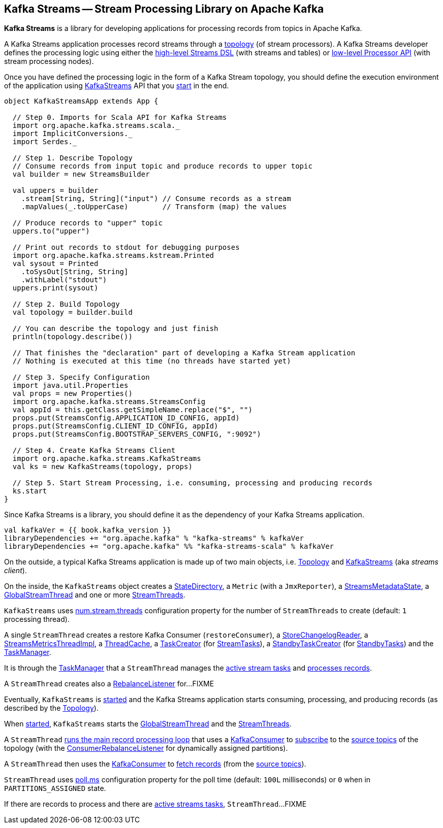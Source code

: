 == Kafka Streams -- Stream Processing Library on Apache Kafka

*Kafka Streams* is a library for developing applications for processing records from topics in Apache Kafka.

A Kafka Streams application processes record streams through a <<kafka-streams-Topology.adoc#, topology>> (of stream processors). A Kafka Streams developer defines the processing logic using either the <<kafka-streams-streams-dsl.adoc#, high-level Streams DSL>> (with streams and tables) or <<kafka-streams-processor-api.adoc#, low-level Processor API>> (with stream processing nodes).

Once you have defined the processing logic in the form of a Kafka Stream topology, you should define the execution environment of the application using link:kafka-streams-KafkaStreams.adoc[KafkaStreams] API that you link:kafka-streams-KafkaStreams.adoc#start[start] in the end.

[source, scala]
----
object KafkaStreamsApp extends App {

  // Step 0. Imports for Scala API for Kafka Streams
  import org.apache.kafka.streams.scala._
  import ImplicitConversions._
  import Serdes._

  // Step 1. Describe Topology
  // Consume records from input topic and produce records to upper topic
  val builder = new StreamsBuilder

  val uppers = builder
    .stream[String, String]("input") // Consume records as a stream
    .mapValues(_.toUpperCase)        // Transform (map) the values

  // Produce records to "upper" topic
  uppers.to("upper")

  // Print out records to stdout for debugging purposes
  import org.apache.kafka.streams.kstream.Printed
  val sysout = Printed
    .toSysOut[String, String]
    .withLabel("stdout")
  uppers.print(sysout)

  // Step 2. Build Topology
  val topology = builder.build

  // You can describe the topology and just finish
  println(topology.describe())

  // That finishes the "declaration" part of developing a Kafka Stream application
  // Nothing is executed at this time (no threads have started yet)

  // Step 3. Specify Configuration
  import java.util.Properties
  val props = new Properties()
  import org.apache.kafka.streams.StreamsConfig
  val appId = this.getClass.getSimpleName.replace("$", "")
  props.put(StreamsConfig.APPLICATION_ID_CONFIG, appId)
  props.put(StreamsConfig.CLIENT_ID_CONFIG, appId)
  props.put(StreamsConfig.BOOTSTRAP_SERVERS_CONFIG, ":9092")

  // Step 4. Create Kafka Streams Client
  import org.apache.kafka.streams.KafkaStreams
  val ks = new KafkaStreams(topology, props)

  // Step 5. Start Stream Processing, i.e. consuming, processing and producing records
  ks.start
}
----

Since Kafka Streams is a library, you should define it as the dependency of your Kafka Streams application.

[source, scala]
----
val kafkaVer = {{ book.kafka_version }}
libraryDependencies += "org.apache.kafka" % "kafka-streams" % kafkaVer
libraryDependencies += "org.apache.kafka" %% "kafka-streams-scala" % kafkaVer
----

On the outside, a typical Kafka Streams application is made up of two main objects, i.e. <<kafka-streams-Topology.adoc#, Topology>> and <<kafka-streams-KafkaStreams.adoc#, KafkaStreams>> (aka _streams client_).

On the inside, the `KafkaStreams` object creates a <<kafka-streams-internals-StateDirectory.adoc#, StateDirectory>>, a `Metric` (with a `JmxReporter`), a <<kafka-streams-StreamsMetadataState.adoc#, StreamsMetadataState>>, a <<kafka-streams-internals-GlobalStreamThread.adoc#, GlobalStreamThread>> and one or more <<kafka-streams-internals-StreamThread.adoc#, StreamThreads>>.

`KafkaStreams` uses <<kafka-streams-properties.adoc#num.stream.threads, num.stream.threads>> configuration property for the number of `StreamThreads` to create (default: `1` processing thread).

A single `StreamThread` creates a restore Kafka Consumer (`restoreConsumer`), a <<kafka-streams-StoreChangelogReader.adoc#, StoreChangelogReader>>, a <<kafka-streams-StreamsMetricsThreadImpl.adoc#, StreamsMetricsThreadImpl>>, a <<kafka-streams-internals-ThreadCache.adoc#, ThreadCache>>, a <<kafka-streams-internals-TaskCreator.adoc#, TaskCreator>> (for <<kafka-streams-internals-StreamTask.adoc#, StreamTasks>>), a <<kafka-streams-internals-StandbyTaskCreator.adoc#, StandbyTaskCreator>> (for <<kafka-streams-internals-StandbyTask.adoc#, StandbyTasks>>) and the <<kafka-streams-internals-TaskManager.adoc#, TaskManager>>.

It is through the <<kafka-streams-internals-TaskManager.adoc#, TaskManager>> that a `StreamThread` manages the <<kafka-streams-internals-TaskManager.adoc#active, active stream tasks>> and <<kafka-streams-internals-TaskManager.adoc#process, processes records>>.

A `StreamThread` creates also a <<kafka-streams-StreamThread-RebalanceListener.adoc#, RebalanceListener>> for...FIXME

Eventually, `KafkaStreams` is <<kafka-streams-KafkaStreams.adoc#start, started>> and the Kafka Streams application starts consuming, processing, and producing records (as described by the <<kafka-streams-Topology.adoc#, Topology>>).

When <<kafka-streams-KafkaStreams.adoc#start, started>>, `KafkaStreams` starts the <<kafka-streams-internals-GlobalStreamThread.adoc#, GlobalStreamThread>> and the <<kafka-streams-internals-StreamThread.adoc#, StreamThreads>>.

A `StreamThread` <<kafka-streams-internals-StreamThread.adoc#runLoop, runs the main record processing loop>> that uses a https://kafka.apache.org/20/javadoc/org/apache/kafka/clients/consumer/KafkaConsumer.html[KafkaConsumer] to link:++https://kafka.apache.org/20/javadoc/org/apache/kafka/clients/consumer/KafkaConsumer.html#subscribe-java.util.Collection-org.apache.kafka.clients.consumer.ConsumerRebalanceListener-++[subscribe] to the <<kafka-streams-internals-InternalTopologyBuilder.adoc#sourceTopicPattern, source topics>> of the topology (with the http://kafka.apache.org/20/javadoc/org/apache/kafka/clients/consumer/ConsumerRebalanceListener.html[ConsumerRebalanceListener] for dynamically assigned partitions).

A `StreamThread` then uses the https://kafka.apache.org/20/javadoc/org/apache/kafka/clients/consumer/KafkaConsumer.html[KafkaConsumer] to link:++https://kafka.apache.org/20/javadoc/org/apache/kafka/clients/consumer/KafkaConsumer.html#poll-java.time.Duration-++[fetch records] (from the <<kafka-streams-internals-InternalTopologyBuilder.adoc#sourceTopicPattern, source topics>>).

`StreamThread` uses <<kafka-streams-properties.adoc#poll.ms, poll.ms>> configuration property for the poll time (default: `100L` milliseconds) or `0` when in `PARTITIONS_ASSIGNED` state.

If there are records to process and there are <<kafka-streams-internals-TaskManager.adoc#hasActiveRunningTasks, active streams tasks>>, `StreamThread`...FIXME
